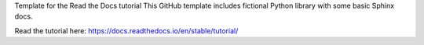 Template for the Read the Docs tutorial
This GitHub template includes fictional Python library with some basic Sphinx docs.

Read the tutorial here:
https://docs.readthedocs.io/en/stable/tutorial/
